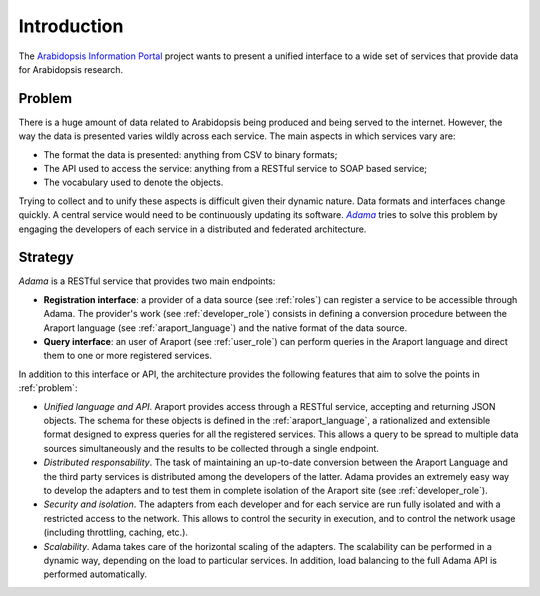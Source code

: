============
Introduction
============

The |araport| project wants to present a unified interface to a wide
set of services that provide data for Arabidopsis research.


.. _problem:

Problem
=======

There is a huge amount of data related to Arabidopsis being produced
and being served to the internet.  However, the way the data is
presented varies wildly across each service.  The main aspects in
which services vary are:

- The format the data is presented: anything from CSV to binary
  formats;

- The API used to access the service: anything from a RESTful service
  to SOAP based service;

- The vocabulary used to denote the objects.

Trying to collect and to unify these aspects is difficult given their
dynamic nature.  Data formats and interfaces change quickly.  A
central service would need to be continuously updating its
software. |Adama|_ tries to solve this problem by engaging the
developers of each service in a distributed and federated
architecture.


Strategy
========

|Adama| is a RESTful service that provides two main endpoints:

- **Registration interface**: a provider of a data source (see
  :ref:`roles`) can register a service to be accessible through Adama.
  The provider's work (see :ref:`developer_role`) consists in defining a
  conversion procedure between the Araport language (see
  :ref:`araport_language`) and the native format of the data source.

- **Query interface**: an user of Araport (see :ref:`user_role`) can
  perform queries in the Araport language and direct them to one or
  more registered services.

In addition to this interface or API, the architecture provides the
following features that aim to solve the points in :ref:`problem`:

- *Unified language and API*.  Araport provides access through a
  RESTful service, accepting and returning JSON objects.  The schema
  for these objects is defined in the :ref:`araport_language`, a
  rationalized and extensible format designed to express queries for
  all the registered services.  This allows a query to be spread to
  multiple data sources simultaneously and the results to be collected
  through a single endpoint.

- *Distributed responsability*. The task of maintaining an up-to-date
  conversion between the Araport Language and the third party services
  is distributed among the developers of the latter.  Adama provides
  an extremely easy way to develop the adapters and to test them in
  complete isolation of the Araport site (see :ref:`developer_role`).

- *Security and isolation*. The adapters from each developer and for
  each service are run fully isolated and with a restricted access to
  the network.  This allows to control the security in execution, and
  to control the network usage (including throttling, caching, etc.).

- *Scalability*. Adama takes care of the horizontal scaling of the
  adapters.  The scalability can be performed in a dynamic way,
  depending on the load to particular services.  In addition, load
  balancing to the full Adama API is performed automatically.


.. |araport| replace:: `Arabidopsis Information Portal`_
.. _Arabidopsis Information Portal: http://araport.org

.. |Adama| replace:: *Adama*
.. _Adama: http://adama.waltermoreira.net
